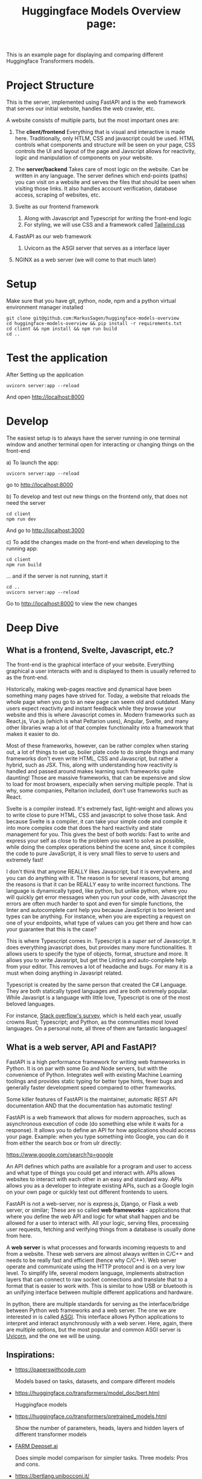 #+title: Huggingface Models Overview page:
This is an example page for displaying and comparing different Huggingface Transformers models.
* Project Structure
This is the server, implemented using FastAPI and is the web framework that serves our initial website, handles the web crawler, etc.  

A website consists of multiple parts, but the most important ones are:
1. The *client/frontend*   
   Everything that is visual and interactive is made here. Traditionally, only HTLM, CSS and javascript could be used. HTML controls what components and structure will be seen on your page, CSS controls the UI and layout of the page and Javscript allows for reactivity, logic and manipulation of components on your website.
2. The *server/backend*   
   Takes care of most logic on the website. Can be written in any language. The server defines which end-points (paths) you can visit on a website and serves the files that should be seen when visiting those links. It also handles account verification, database access, scraping of websites, etc.

3. Svelte as our frontend framework
   1. Along with Javascript and Typescript for writing the front-end logic
   2. For styling, we will use CSS and a framework called [[https://tailwindcss.com/][Tailwind.css]]
4. FastAPI as our web framework
   1. Uvicorn as the ASGI server that serves as a interface layer
5. NGINX as a web server (we will come to that much later)


* Setup
Make sure that you have git, python, node, npm and a python virtual environment manager installed   

#+begin_src fish
git clone git@github.com:MarkusSagen/huggingface-models-overview
cd huggingface-models-overview && pip install -r requirements.txt
cd client && npm install && npm run build
cd ..
#+end_src

* Test the application
After Setting up the application

#+begin_src fish
uvicorn server:app --reload
#+end_src

And open http://localhost:8000

* Develop
The easiest setup is to always have the server running in one terminal window and another terminal open for interacting or changing things on the front-end

a) To launch the app:

   #+begin_src fish
   uvicorn server:app --reload
   #+end_src
   go to http://localhost:8000

b) To develop and test out new things on the frontend only, that does not need the server
    #+begin_src fish
    cd client
    npm run dev
    #+end_src

    And go to http://localhost:3000
    
c) To add the changes made on the front-end when developing to the running app:

    #+begin_src fish
    cd client
    npm run build
    #+end_src
    ... and if the server is not running, start it
    #+begin_src fish
    cd ..
    uvicorn server:app --reload
    #+end_src
    Go to http://localhost:8000 to view the new changes

* Deep Dive
** What is a frontend, Svelte, Javascript, etc.?
The front-end is the graphical interface of your website. Everything graphical a user interacts with and is displayed to them is usually referred to as the front-end.

Historically, making web-pages reactive and dynamical have been something many pages have strived for. Today, a website that reloads the whole page when you go to an new page can seem old and outdated. Many users expect reactivity and instant feedback while they browse your website and this is where Javascript comes in. Modern frameworks such as React.js, Vue.js (which is what Peltarion uses), Angular, Svelte, and many other libraries wrap a lot of that complex functionality into a framework that makes it easier to do.

Most of these frameworks, however, can be rather complex when staring out, a lot of things to set up, boiler plate code to do simple things and many frameworks don't even write HTML, CSS and Javascript, but rather a hybrid, such as JSX. This, along with understanding how reactivity is handled and passed around makes learning such frameworks quite daunting! Those are massive frameworks, that can be expensive and slow to load for most browsers, especially when serving multiple people. That is why, some companies, Peltarion included, don't use frameworks such as React.

Svelte is a compiler instead. It's extremely fast, light-weight and allows you to write close to pure HTML, CSS and javascript to solve those task. And because Svelte is a compiler, it can take your simple code and compile it into more complex code that does the hard reactivity and state management for you. This gives the best of both worlds:
Fast to write and express your self as close to the problem you want to solve as possible, while doing the complex operations behind the scene and, since it compiles the code to pure JavaScript, it is very small files to serve to users and extremely fast!

I don't think that anyone REALLY likes Javascript, but it is everywhere, and you can do anything with it. The reason is for several reasons, but among the reasons is that it can be REALLY easy to write incorrect functions. The language is dynamically typed, like python, but unlike python, where you will quickly get error messages when you run your code, with Javascript the errors are often much harder to spot and even for simple functions, the linter and autocomplete cant help you because JavaScript is too lenient and types can be anything. For instance, when you are expecting a request on one of your endpoints, what type of values can you get there and how can your guarantee that this is the case?

This is where Typescript comes in. Typescript is a /super set/ of Javascript. It does everything javascript does, but provides many more functionalities. It allows users to specify the type of objects, format, structure and more. It allows you to write Javasript, but get the Linting and auto-complete help from your editor. This removes a lot of headache and bugs. For many it is a must when doing anything in Javasript related.

Typescript is created by the same person that created the C# Language. They are both statically typed languages and are both extremely popular. While Javasript is a language with little love, Typescript is one of the most beloved languages.

For instance, [[https://insights.stackoverflow.com/survey/2020#technology-most-loved-dreaded-and-wanted-languages-loved][Stack overflow's survey]], which is held each year, usually crowns Rust; Typescript; and Python, as the communities most loved languages. On a personal note, all three of them are fantastic languages!

** What is a web server, API and FastAPI?
FastAPI is a high performance framework for writing web frameworks in Python.
It is on par with some Go and Node servers, but with the convenience of Python.
Integrates well with existing Machine Learning toolings and provides static typing for better type hints, fever bugs and generally faster development speed compared to other frameworks.  

Some killer features of FastAPI is the maintainer, automatic REST API documentation AND that the documentation has automatic testing!    

FastAPI is a web framework that allows for modern approaches, such as asynchronous execution of code (do something else while it waits for a response). It allows you to define an API for how applications should access your page. Example: when you type something into Google, you can do it from either the search box or from ulr directly:    

    https://www.google.com/search?q=google  
    
An API defines which paths are available for a program and user to access and what type of things you could get and interact with. APIs allows websites to interact with each other in an easy and standard way. APIs allows you as a developer to integrate existing APIs, such as a Google login on your own page or quickly test out different frontends to users.    

FastAPI is not a web-server, nor is express.js, Django, or Flask a web server, or similar; These are so called *web frameworks* - applications that where you define the web API and logic for what shall happen and be allowed for a user to interact with. All your logic, serving files, processing user requests, fetching and verifying things from a database is usually done from here.   

A **web server** is what processes and forwards incoming requests to and from a website. These web servers are almost always written in C/C++ and needs to be really fast and efficient (hence why C/C++). Web server operate and communicate using the HTTP protocol and is on a very low level. To simplify life, several modern language, implements abstraction layers that can connect to raw socket connections and translate that to a format that is easier to work with. This is similar to how USB or bluetooth is an unifying interface between multiple different applications and hardware.   
  
In python, there are multiple standards for serving as the interface/bridge between Python web frameworks and a web server. The one we are interested in is called [[https://www.encode.io/articles/hello-asgi#:~:text=In%2Dprocess%20background%20tasks,a%20full%2Dblown%20task%20queue][ASGI]]. This interface allows Python applications to interpret and interact asynchronously with a web server. Here, again, there are multiple options, but the most popular and common ASGI server is
[[https://www.uvicorn.org/][Uvicorn]], and the one we will be using.

** Inspirations:
+ https://paperswithcode.com

  Models based on tasks, datasets, and compare different models
+ https://huggingface.co/transformers/model_doc/bert.html

  Huggingface models
+ https://huggingface.co/transformers/pretrained_models.html

  Show the number of parameters, heads, layers and hidden layers of different transformer models
+ [[https://haystack.deepset.ai/docs/latest/readermd#Choosing-the-Right-Model][FARM Deepset.ai]]

  Does simple model comparison for simpler tasks.
  Three models: Pros and cons.
+ https://bertlang.unibocconi.it/

  BERT models in different languages and comparisons with mBERT
+ https://www.digitalocean.com/products/droplets/

  Digital Ocean product comparison and overview (Good UI)
+ http://app.modelhub.ai/

  Model hub for general deep learning model (inceptron, alexNet, etc.)
+ https://docs.grid.ai/

  Grid AI documentation and overview
+ https://fastapi.tiangolo.com/

  FastAPI docs
+ https://laravel.com

  PHP web framework with good UI
+ https://www.pytorchlightning.ai/

  Pytorch Lightning
+ https://pytorch.orm

  Pytorch Staring Page
+ https://www.tensorflow.org/

  Tensorflow Staring page
+ https://www.h2o.ai/health/

  H2O page for medical solutions
+ https://lightning-flash.readthedocs.io/en/latest/reference/flash_to_pl.html

  Comparing model and framework based on an abstraction levels-basis
